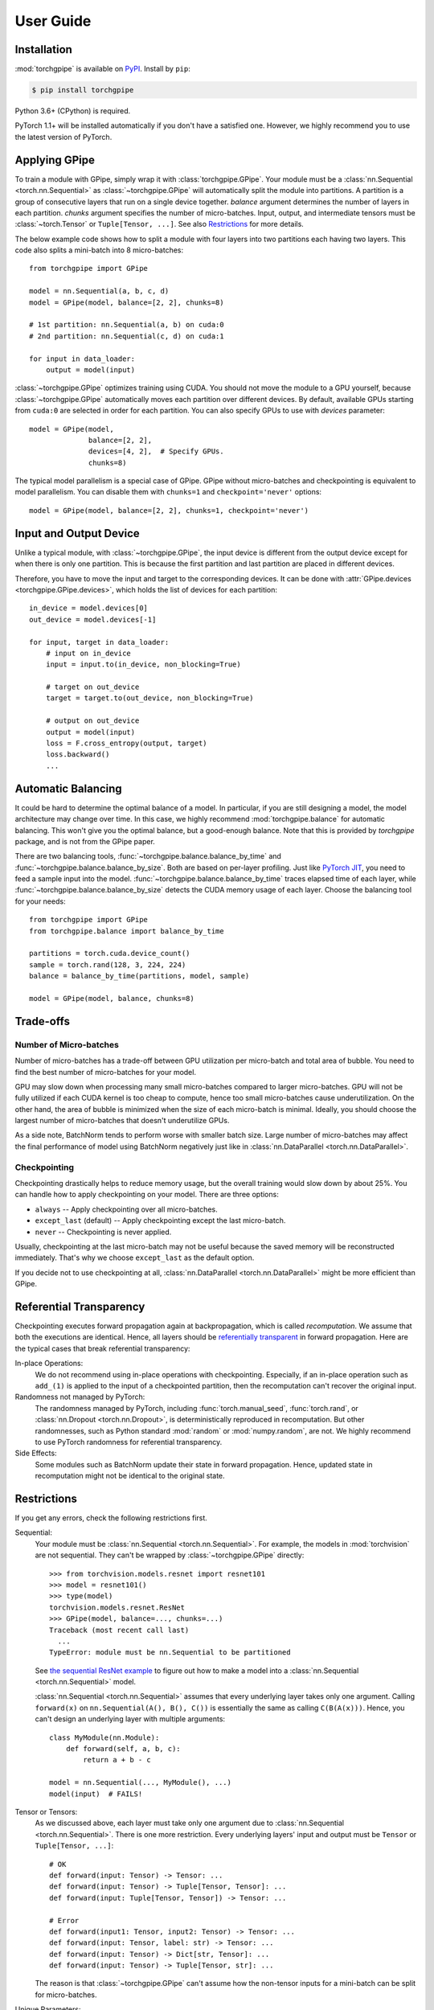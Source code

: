 User Guide
==========

Installation
~~~~~~~~~~~~

:mod:`torchgpipe` is available on PyPI_. Install by ``pip``:

.. sourcecode:: console

   $ pip install torchgpipe

.. _PyPI: https://pypi.org/project/torchgpipe

Python 3.6+ (CPython) is required.

PyTorch 1.1+ will be installed automatically if you don't have a satisfied one.
However, we highly recommend you to use the latest version of PyTorch.

Applying GPipe
~~~~~~~~~~~~~~

To train a module with GPipe, simply wrap it with :class:`torchgpipe.GPipe`.
Your module must be a :class:`nn.Sequential <torch.nn.Sequential>` as
:class:`~torchgpipe.GPipe` will automatically split the module into partitions.
A partition is a group of consecutive layers that run on a single device
together. `balance` argument determines the number of layers in each partition.
`chunks` argument specifies the number of micro-batches. Input, output, and
intermediate tensors must be :class:`~torch.Tensor` or ``Tuple[Tensor, ...]``.
See also `Restrictions`_ for more details.

The below example code shows how to split a module with four layers into two
partitions each having two layers. This code also splits a mini-batch into 8
micro-batches::

   from torchgpipe import GPipe

   model = nn.Sequential(a, b, c, d)
   model = GPipe(model, balance=[2, 2], chunks=8)

   # 1st partition: nn.Sequential(a, b) on cuda:0
   # 2nd partition: nn.Sequential(c, d) on cuda:1

   for input in data_loader:
       output = model(input)

:class:`~torchgpipe.GPipe` optimizes training using CUDA. You should not move
the module to a GPU yourself, because :class:`~torchgpipe.GPipe` automatically
moves each partition over different devices. By default, available GPUs
starting from ``cuda:0`` are selected in order for each partition. You can also
specify GPUs to use with `devices` parameter::

   model = GPipe(model,
                 balance=[2, 2],
                 devices=[4, 2],  # Specify GPUs.
                 chunks=8)

The typical model parallelism is a special case of GPipe. GPipe without
micro-batches and checkpointing is equivalent to model parallelism. You can
disable them with ``chunks=1`` and ``checkpoint='never'`` options::

   model = GPipe(model, balance=[2, 2], chunks=1, checkpoint='never')

Input and Output Device
~~~~~~~~~~~~~~~~~~~~~~~

Unlike a typical module, with :class:`~torchgpipe.GPipe`, the input device is
different from the output device except for when there is only one partition.
This is because the first partition and last partition are placed in different
devices.

Therefore, you have to move the input and target to the corresponding devices.
It can be done with :attr:`GPipe.devices <torchgpipe.GPipe.devices>`, which
holds the list of devices for each partition::

   in_device = model.devices[0]
   out_device = model.devices[-1]

   for input, target in data_loader:
       # input on in_device
       input = input.to(in_device, non_blocking=True)

       # target on out_device
       target = target.to(out_device, non_blocking=True)

       # output on out_device
       output = model(input)
       loss = F.cross_entropy(output, target)
       loss.backward()
       ...

Automatic Balancing
~~~~~~~~~~~~~~~~~~~

It could be hard to determine the optimal balance of a model. In particular, if
you are still designing a model, the model architecture may change over time.
In this case, we highly recommend :mod:`torchgpipe.balance` for automatic
balancing. This won't give you the optimal balance, but a good-enough balance.
Note that this is provided by `torchgpipe` package, and is not from the GPipe
paper.

There are two balancing tools, :func:`~torchgpipe.balance.balance_by_time` and
:func:`~torchgpipe.balance.balance_by_size`. Both are based on per-layer
profiling. Just like `PyTorch JIT`_, you need to feed a sample input into the
model. :func:`~torchgpipe.balance.balance_by_time` traces elapsed time of each
layer, while :func:`~torchgpipe.balance.balance_by_size` detects the CUDA
memory usage of each layer. Choose the balancing tool for your needs::

   from torchgpipe import GPipe
   from torchgpipe.balance import balance_by_time

   partitions = torch.cuda.device_count()
   sample = torch.rand(128, 3, 224, 224)
   balance = balance_by_time(partitions, model, sample)

   model = GPipe(model, balance, chunks=8)

.. _PyTorch JIT: https://pytorch.org/docs/stable/jit.html

Trade-offs
~~~~~~~~~~

Number of Micro-batches
-----------------------

Number of micro-batches has a trade-off between GPU utilization per micro-batch
and total area of bubble. You need to find the best number of micro-batches for
your model.

GPU may slow down when processing many small micro-batches compared to larger
micro-batches. GPU will not be fully utilized if each CUDA kernel is too cheap
to compute, hence too small micro-batches cause underutilization. On the other
hand, the area of bubble is minimized when the size of each micro-batch is
minimal. Ideally, you should choose the largest number of micro-batches that
doesn't underutilize GPUs.

As a side note, BatchNorm tends to perform worse with smaller batch size. Large
number of micro-batches may affect the final performance of model using
BatchNorm negatively just like in :class:`nn.DataParallel
<torch.nn.DataParallel>`.

Checkpointing
-------------

Checkpointing drastically helps to reduce memory usage, but the overall
training would slow down by about 25%. You can handle how to apply
checkpointing on your model. There are three options:

- ``always`` -- Apply checkpointing over all micro-batches.
- ``except_last`` (default) -- Apply checkpointing except the last micro-batch.
- ``never`` -- Checkpointing is never applied.

Usually, checkpointing at the last micro-batch may not be useful because the
saved memory will be reconstructed immediately. That's why we choose
``except_last`` as the default option.

If you decide not to use checkpointing at all, :class:`nn.DataParallel
<torch.nn.DataParallel>` might be more efficient than GPipe.

Referential Transparency
~~~~~~~~~~~~~~~~~~~~~~~~

Checkpointing executes forward propagation again at backpropagation, which is
called `recomputation`. We assume that both the executions are identical.
Hence, all layers should be `referentially transparent
<https://en.wikipedia.org/wiki/Referential_transparency>`_ in forward
propagation. Here are the typical cases that break referential transparency:

In-place Operations:
   We do not recommend using in-place operations with checkpointing.
   Especially, if an in-place operation such as ``add_(1)`` is applied to the
   input of a checkpointed partition, then the recomputation can't recover the
   original input.

Randomness not managed by PyTorch:
   The randomness managed by PyTorch, including :func:`torch.manual_seed`,
   :func:`torch.rand`, or :class:`nn.Dropout <torch.nn.Dropout>`, is
   deterministically reproduced in recomputation. But other randomnesses, such
   as Python standard :mod:`random` or :mod:`numpy.random`, are not. We highly
   recommend to use PyTorch randomness for referential transparency.

Side Effects:
   Some modules such as BatchNorm update their state in forward propagation.
   Hence, updated state in recomputation might not be identical to the original
   state.

Restrictions
~~~~~~~~~~~~

If you get any errors, check the following restrictions first.

Sequential:
   Your module must be :class:`nn.Sequential <torch.nn.Sequential>`. For
   example, the models in :mod:`torchvision` are not sequential. They can't be
   wrapped by :class:`~torchgpipe.GPipe` directly::

      >>> from torchvision.models.resnet import resnet101
      >>> model = resnet101()
      >>> type(model)
      torchvision.models.resnet.ResNet
      >>> GPipe(model, balance=..., chunks=...)
      Traceback (most recent call last)
        ...
      TypeError: module must be nn.Sequential to be partitioned

   See `the sequential ResNet example`_ to figure out how to make a  model into
   a :class:`nn.Sequential <torch.nn.Sequential>` model.

   .. _the sequential ResNet example:
      https://github.com/kakaobrain/torchgpipe/tree/master/examples/resnet

   :class:`nn.Sequential <torch.nn.Sequential>` assumes that every underlying
   layer takes only one argument. Calling ``forward(x)`` on
   ``nn.Sequential(A(), B(), C())`` is essentially the same as calling
   ``C(B(A(x)))``. Hence, you can't design an underlying layer with multiple
   arguments::

      class MyModule(nn.Module):
          def forward(self, a, b, c):
              return a + b - c

      model = nn.Sequential(..., MyModule(), ...)
      model(input)  # FAILS!

Tensor or Tensors:
   As we discussed above, each layer must take only one argument due to
   :class:`nn.Sequential <torch.nn.Sequential>`. There is one more restriction.
   Every underlying layers' input and output must be ``Tensor`` or
   ``Tuple[Tensor, ...]``::

      # OK
      def forward(input: Tensor) -> Tensor: ...
      def forward(input: Tensor) -> Tuple[Tensor, Tensor]: ...
      def forward(input: Tuple[Tensor, Tensor]) -> Tensor: ...

      # Error
      def forward(input1: Tensor, input2: Tensor) -> Tensor: ...
      def forward(input: Tensor, label: str) -> Tensor: ...
      def forward(input: Tensor) -> Dict[str, Tensor]: ...
      def forward(input: Tensor) -> Tuple[Tensor, str]: ...

   The reason is that :class:`~torchgpipe.GPipe` can't assume how the
   non-tensor inputs for a mini-batch can be split for micro-batches.

Unique Parameters:
   :class:`~torchgpipe.GPipe` places each partition on the corresponding
   device. When placing a partition, the parameters of the partition are also
   moved to the destination. :class:`~torchgpipe.GPipe` cannot support a module
   with a parameter on two or more devices::

      >>> conv1 = nn.Conv2d(3, 3, 1)
      >>> conv2 = nn.Conv2d(3, 3, 1)
      >>> conv1.weight = conv2.weight
      >>> model = nn.Sequential(conv1, conv2)
      >>> model = GPipe(model, balance=[1, 1], ...)
      Traceback (most recent call last)
        ...
      ValueError: module with duplicate parameters in distinct children is not supported

Complex Modules
~~~~~~~~~~~~~~~

This part of the documentation discusses how to implement a complex module
compatible with :class:`~torchgpipe.GPipe`. First, you should understand how
GPipe works. See :ref:`Understanding GPipe`.

Skip Connections
----------------

Many deep learning models, such as ResNet or AmoebaNet, contain skip
connections. There are two ways to implement skip connections. Let's assume we
have to implement a skip connection like this::

   latent = layer1(input)
   latent = layer2(latent)
   output = layer3(latent) + input  # skip connection

To make this module sequential, we define modules for each layer. Simply,
a skip connection can be implemented by making underlying layers with
``Tuple[Tensor, Tensor]`` parameter and return type::

   class Layer1(nn.Module):
       #         ┌────────────────┐
       # input --│-+-> layer1 ----│--> output
       #         │ '--------------│--> skip
       #         └────────────────┘
       def forward(self, input):
           skip = input
           return layer1(input), skip

   class Layer2(nn.Module):
       #         ┌────────────────┐
       # input --│---> layer2 ----│--> output
       #  skip --│----------------│--> skip
       #         └────────────────┘
       def forward(self, input_and_skip):
           input, skip = input_and_skip
           return layer2(input), skip

   class Layer3(nn.Module):
       #         ┌────────────────┐
       # input --│---> layer3 --+-│--> output
       #  skip --│--------------' │
       #         └────────────────┘
       def forward(self, input_and_skip):
           input, skip = input_and_skip
           return layer3(input) + skip

   model = nn.Sequential(Layer1(), Layer2(), Layer3())

Because of the skip connection being represented as a normal parameter,
:class:`~torchgpipe.GPipe` can move the tensors from partition to partition::

   model = GPipe(model, balance=[1, 1, 1], chunks=8)

It is the most straightforward approach to implement skip connections. But
there is a disadvantage. In the above example, the skip tensor is copied to the
second device, but it is never used on the second device. Unnecessarily copying
tensor wastes time and memory.

Detecting Recomputation
-----------------------

Checkpointing in GPipe performs forward propagations twice. The second forward
propagation is called `recomputation`. This may cause a problem when a module
such as :class:`nn.BatchNorm2d <torch.nn.BatchNorm2d>` updates its running
estimates of batch statistics on each forward propagation. It should not update
the running estimates again during the recomputation. To avoid updating the
running estimates twice, modules' ``forward`` method needs be able to detect
that this is the recomputation.

It can be done by :func:`~torchgpipe.is_recomputing`. This function returns
:data:`True` if called during the recomputation::

   class Counter(nn.Module):
       def __init__(self):
           super().__init__()
           self.counter = 0

       def forward(self, input):
           if not is_recomputing():
               self.counter += 1
           return input

.. note::

   ``deferred_batch_norm=True`` on :class:`~torchgpipe.GPipe` will prevent
   updating the running statistics twice.
